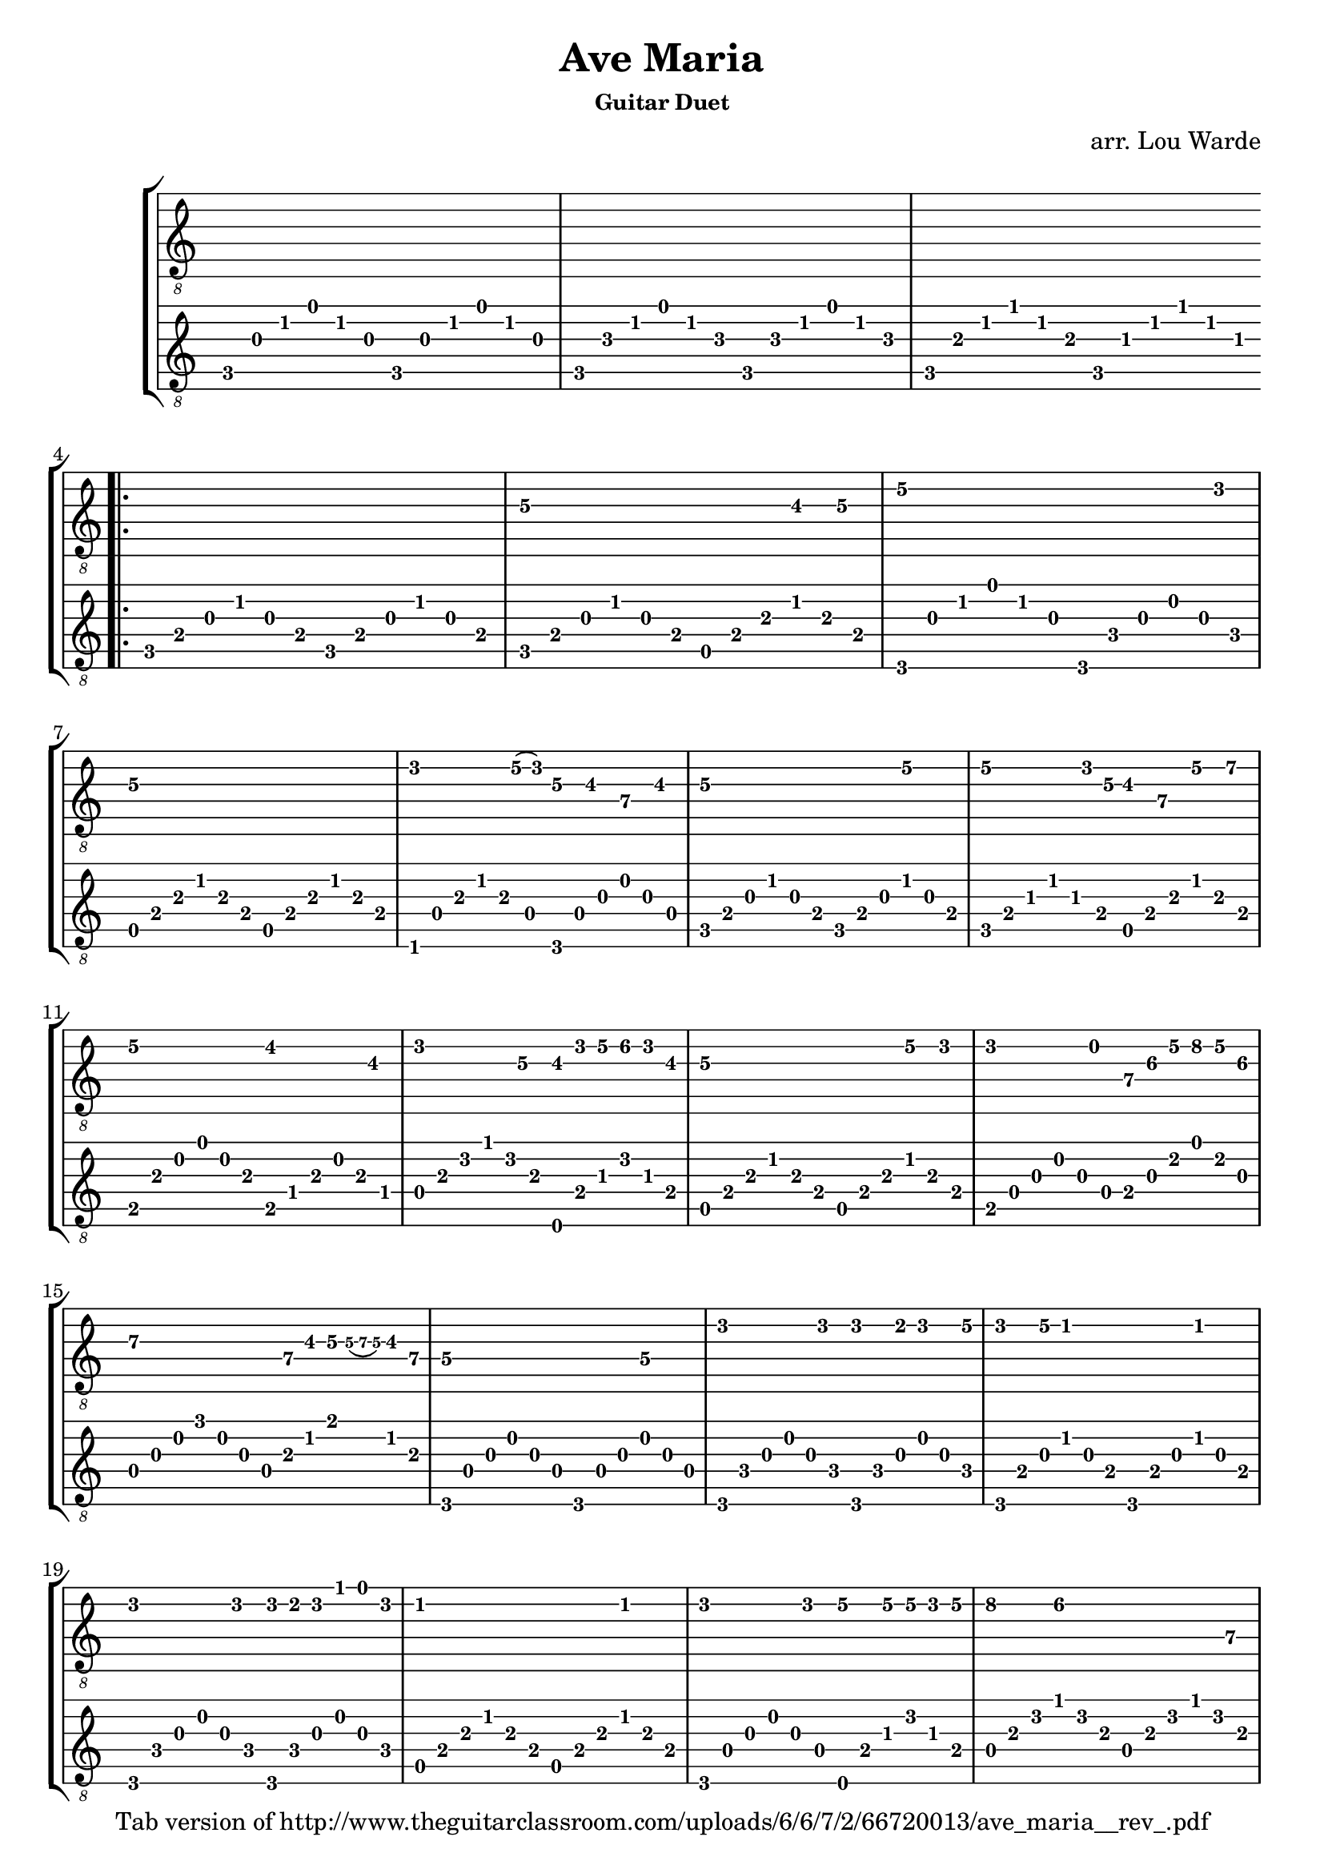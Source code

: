 \version "2.18.2"

\header {
  title = "Ave Maria"
  subsubtitle = "Guitar Duet"
  composer = "arr. Lou Warde"
  arranger = " "
  copyright = "Tab version of http://www.theguitarclassroom.com/uploads/6/6/7/2/66720013/ave_maria__rev_.pdf"
  tagline = ""
}

\layout { \omit Voice.StringNumber }

melody = \relative {
     \clef "treble_8"
     \key c \major
     \time 4/4
     r1 r r \bar ".|:" 
     r |

     c'2.\3 b8\3 c\3 |
     e2\2~ e4. d8 |
     c2.\3 r4 |
     d4. e16\2 (d) c8\3 b\3 a\4 b\3 |
     c2\3 r4 e\2 |
     e4.\2 d16 c\3 b8\3 a\4 e'\2 fis\2 |
     e2\2 dis4 r8 b\3 |
     d4. c8\3 \tuplet 3/2 4 { b\3 d e\2 f\2 d\2 b\3 } |
     c2.\3 e8\2 d |
     d4. b8 \tuplet 3/2 4 {a\4 cis\3 e\2 g\2 e\2 cis\3} |
     d2\3 \tuplet 3/2 4 { r8 a\4 b\3 c8\3 \grace { c\3 (d\3 c\3)} b\3 a\4 } | 
     g2\4 r4 g\4 |
     d'4. d8 \tuplet 3/2 4 { d4 cis8 d4 e8\2 } | 
     \tuplet 3/2 { d4 e8\2 } c4 r c | 
     d4. d8 \tuplet 3/2 { d cis d f e d } |
     c2 r4 c | 
     d4. d8 \tuplet 3/2 4 {e4\2 e8\2 e\2 d e\2 } |
     g4\2 f2\2 r8 a,\4 | 
     e'4.\2 d8\2 \tuplet 3/2 4 { c8\3 b\3 c\3 ees\2 d\3 c\3 }
     d2. r4 |
     c2.\3 b8\3 c\3 |
     e2.\2 d4\3 | 
     c1\3 \bar ":|."
     r | r | r |

}

background = \relative {
     \clef "treble_8"
     \key c \major
     \time 4/4
     \tuplet 3/2 4 { c8 g' c e c g c, g' c e c g } |
     \tuplet 3/2 4 { c,8 bes' c e c bes c, bes' c e c bes } |
     \tuplet 3/2 4 { c,8 a' c f c a c, aes' c f c aes } |

     \tuplet 3/2 4 { c,8 e g c g e c e g c g e } |
     \tuplet 3/2 4 { c8 e g c g e a, e' a c a e } |
     \tuplet 3/2 4 { g,8 g' c e c g g, f' g b g f } |
     \tuplet 3/2 4 { a, e' a c a e a, e' a c a e } |
     \tuplet 3/2 4 { f, d' a' c a d, g, d' g b g d } |
     \tuplet 3/2 4 { c8 e g c g e c e g c g e } |
     \tuplet 3/2 4 { c8 e gis c gis e a, e' a c a e } |
     \tuplet 3/2 4 { b a' b e b a b, dis a' b a dis, } |
     \tuplet 3/2 4 { d a' d f d a e, e' gis d' gis, e } |
     \tuplet 3/2 4 { a, e' a c a e a, e' a c a e } |
     \tuplet 3/2 4 { b d g b g d e g cis e cis g } |
     \tuplet 3/2 4 { d g b g' b, g d a' c fis c a } |
     \tuplet 3/2 4 { g, d' g b g d g, d' g b g d } |
     \tuplet 3/2 4 { g, f' g b g f g, f' g b g f } |
     \tuplet 3/2 4 { g, e' g c g e g, e' g c g e } |
     \tuplet 3/2 4 { g, f' g b g f g, f' g b g f } |
     \tuplet 3/2 4 { a, e' a c a e a, e' a c a e } |
     \tuplet 3/2 4 { g, d' g b g d e, e' gis d' gis, e } |
     \tuplet 3/2 4 { d a' d f d a d, a' d f d a } |
     \tuplet 3/2 4 { f a d f d a a, fis' a c a fis } |
     \tuplet 3/2 4 { g, d' g b g d g, f' g b g f } |
     \tuplet 3/2 4 { c8 e g c g e c e g c g e } |
     \tuplet 3/2 4 { g, d' g b g d g, f' g b g f } |
     \tuplet 3/2 4 { c8 g' c e c g c, g' c e c g } |
     \tuplet 3/2 4 { c,8 bes' c e c bes c, bes' c e c bes } |
     \tuplet 3/2 4 { c, a' c f c a c, aes' c f c aes } |
     <c, e g c>1 |
}


\score {
     \new StaffGroup <<
          \new TabStaff {
               \melody
          }

          \new TabStaff {
               \background
          }
     >>
     \layout {}
     \midi {}
}